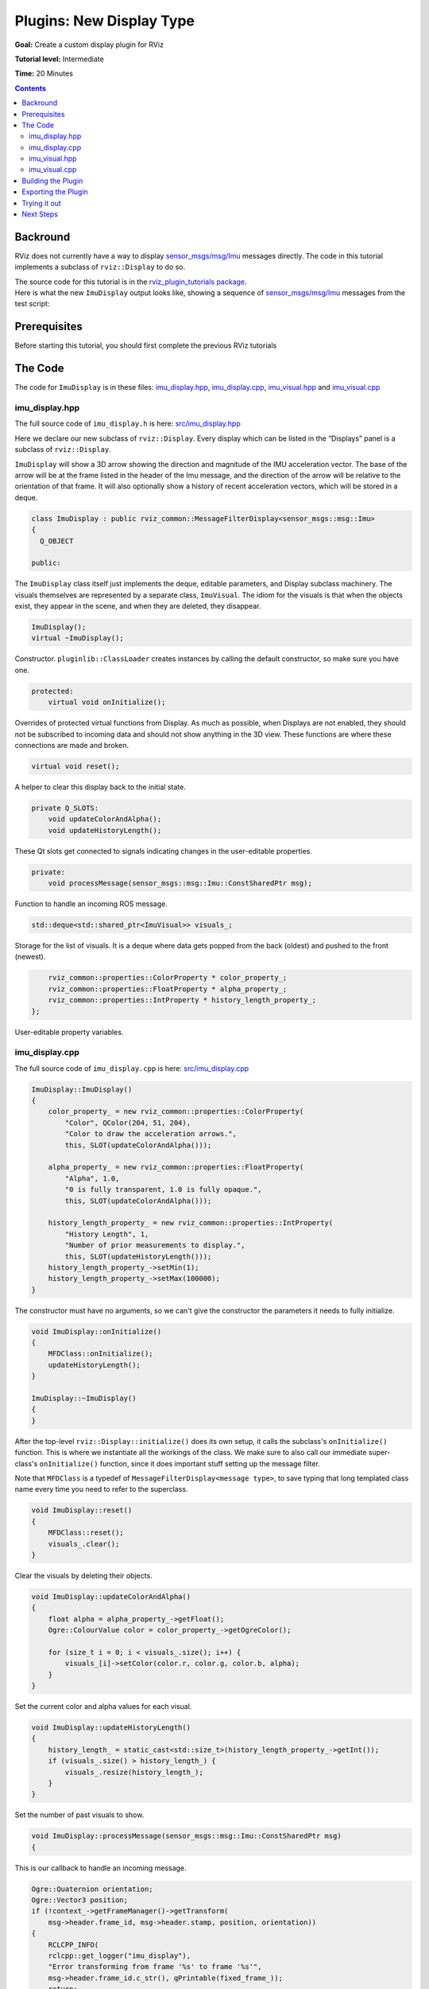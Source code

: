 .. redirect-from::

    Tutorials/RViz/RViz-display-plugin


Plugins: New Display Type
=========================

**Goal:** Create a custom display plugin for RViz

**Tutorial level:** Intermediate

**Time:** 20 Minutes

.. contents:: Contents
   :depth: 2
   :local:


Backround
---------
RViz does not currently have a way to display `sensor_msgs/msg/Imu <https://docs.ros2.org/latest/api/sensor_msgs/msg/Imu.html>`_ messages directly.
The code in this tutorial implements a subclass of ``rviz::Display`` to do so.

| The source code for this tutorial is in the `rviz_plugin_tutorials package <https://github.com/ros-visualization/visualization_tutorials/tree/ros2/rviz_plugin_tutorials>`_.
| Here is what the new ``ImuDisplay`` output looks like, showing a sequence of `sensor_msgs/msg/Imu <https://docs.ros2.org/latest/api/sensor_msgs/msg/Imu.html>`_ messages from the test script:

.. image:: images/imu_arrows.png

Prerequisites
-------------
Before starting this tutorial, you should first complete the previous RViz tutorials

The Code
--------
The code for ``ImuDisplay`` is in these files: `imu_display.hpp <https://github.com/ros-visualization/visualization_tutorials/blob/ros2/rviz_plugin_tutorials/src/imu_display.hpp>`_,
`imu_display.cpp <https://github.com/ros-visualization/visualization_tutorials/blob/ros2/rviz_plugin_tutorials/src/imu_display.cpp>`_,
`imu_visual.hpp <https://github.com/ros-visualization/visualization_tutorials/blob/ros2/rviz_plugin_tutorials/src/imu_visual.hpp>`_ and
`imu_visual.cpp <https://github.com/ros-visualization/visualization_tutorials/blob/ros2/rviz_plugin_tutorials/src/imu_visual.cpp>`_

imu_display.hpp
^^^^^^^^^^^^^^^
The full source code of ``imu_display.h`` is here: `src/imu_display.hpp <https://github.com/ros-visualization/visualization_tutorials/blob/ros2/rviz_plugin_tutorials/src/imu_display.hpp>`_

Here we declare our new subclass of ``rviz::Display``. Every display which can be listed in the “Displays” panel is a subclass of ``rviz::Display``.

``ImuDisplay`` will show a 3D arrow showing the direction and magnitude of the IMU acceleration vector.
The base of the arrow will be at the frame listed in the header of the Imu message, and the direction of the arrow will be relative to the orientation of that frame.
It will also optionally show a history of recent acceleration vectors, which will be stored in a deque.

.. code-block:: C++

    class ImuDisplay : public rviz_common::MessageFilterDisplay<sensor_msgs::msg::Imu>
    {
      Q_OBJECT

    public:

The ``ImuDisplay`` class itself just implements the deque, editable parameters, and Display subclass machinery.
The visuals themselves are represented by a separate class, ``ImuVisual``.
The idiom for the visuals is that when the objects exist, they appear in the scene, and when they are deleted, they disappear.

.. code-block:: C++

    ImuDisplay();
    virtual ~ImuDisplay();

Constructor. ``pluginlib::ClassLoader`` creates instances by calling the default constructor, so make sure you have one.

.. code-block:: C++

    protected:
        virtual void onInitialize();

Overrides of protected virtual functions from Display.
As much as possible, when Displays are not enabled, they should not be subscribed to incoming data and should not show anything in the 3D view.
These functions are where these connections are made and broken.

.. code-block:: C++

    virtual void reset();

A helper to clear this display back to the initial state.

.. code-block:: C++

    private Q_SLOTS:
        void updateColorAndAlpha();
        void updateHistoryLength();

These Qt slots get connected to signals indicating changes in the user-editable properties.

.. code-block:: C++

    private:
        void processMessage(sensor_msgs::msg::Imu::ConstSharedPtr msg);

Function to handle an incoming ROS message.

.. code-block:: C++

    std::deque<std::shared_ptr<ImuVisual>> visuals_;

Storage for the list of visuals. It is a deque where data gets popped from the back (oldest) and pushed to the front (newest).

.. code-block:: C++

        rviz_common::properties::ColorProperty * color_property_;
        rviz_common::properties::FloatProperty * alpha_property_;
        rviz_common::properties::IntProperty * history_length_property_;
    };

User-editable property variables.

imu_display.cpp
^^^^^^^^^^^^^^^
The full source code of ``imu_display.cpp`` is here: `src/imu_display.cpp <https://github.com/ros-visualization/visualization_tutorials/blob/ros2/rviz_plugin_tutorials/src/imu_display.cpp>`_

.. code-block:: C++

    ImuDisplay::ImuDisplay()
    {
        color_property_ = new rviz_common::properties::ColorProperty(
            "Color", QColor(204, 51, 204),
            "Color to draw the acceleration arrows.",
            this, SLOT(updateColorAndAlpha()));

        alpha_property_ = new rviz_common::properties::FloatProperty(
            "Alpha", 1.0,
            "0 is fully transparent, 1.0 is fully opaque.",
            this, SLOT(updateColorAndAlpha()));

        history_length_property_ = new rviz_common::properties::IntProperty(
            "History Length", 1,
            "Number of prior measurements to display.",
            this, SLOT(updateHistoryLength()));
        history_length_property_->setMin(1);
        history_length_property_->setMax(100000);
    }

The constructor must have no arguments, so we can't give the constructor the parameters it needs to fully initialize.

.. code-block:: C++

    void ImuDisplay::onInitialize()
    {
        MFDClass::onInitialize();
        updateHistoryLength();
    }

    ImuDisplay::~ImuDisplay()
    {
    }

After the top-level ``rviz::Display::initialize()`` does its own setup, it calls the subclass's ``onInitialize()`` function.
This is where we instantiate all the workings of the class.
We make sure to also call our immediate super-class's ``onInitialize()`` function, since it does important stuff setting up the message filter.

| Note that ``MFDClass`` is a typedef of ``MessageFilterDisplay<message type>``, to save typing that long templated class name every time you need to refer to the superclass.

.. code-block:: C++

    void ImuDisplay::reset()
    {
        MFDClass::reset();
        visuals_.clear();
    }

Clear the visuals by deleting their objects.

.. code-block:: C++

    void ImuDisplay::updateColorAndAlpha()
    {
        float alpha = alpha_property_->getFloat();
        Ogre::ColourValue color = color_property_->getOgreColor();

        for (size_t i = 0; i < visuals_.size(); i++) {
            visuals_[i]->setColor(color.r, color.g, color.b, alpha);
        }
    }

Set the current color and alpha values for each visual.

.. code-block:: C++

    void ImuDisplay::updateHistoryLength()
    {
        history_length_ = static_cast<std::size_t>(history_length_property_->getInt());
        if (visuals_.size() > history_length_) {
            visuals_.resize(history_length_);
        }
    }

Set the number of past visuals to show.

.. code-block:: C++

    void ImuDisplay::processMessage(sensor_msgs::msg::Imu::ConstSharedPtr msg)
    {

This is our callback to handle an incoming message.

.. code-block:: C++

    Ogre::Quaternion orientation;
    Ogre::Vector3 position;
    if (!context_->getFrameManager()->getTransform(
        msg->header.frame_id, msg->header.stamp, position, orientation))
    {
        RCLCPP_INFO(
        rclcpp::get_logger("imu_display"),
        "Error transforming from frame '%s' to frame '%s'",
        msg->header.frame_id.c_str(), qPrintable(fixed_frame_));
        return;
    }

Here we call the ``rviz::FrameManager`` to get the transform from the fixed frame to the frame in the header of this Imu message.
If it fails, we can't do anything else so we return.

.. code-block:: C++

    std::shared_ptr<ImuVisual> visual;
    visual.reset(new ImuVisual(context_->getSceneManager(), scene_node_));
    visual->setMessage(msg);
    visual->setFramePosition(position);
    visual->setFrameOrientation(orientation);

    float alpha = alpha_property_->getFloat();
    Ogre::ColourValue color = color_property_->getOgreColor();
    visual->setColor(color.r, color.g, color.b, alpha);

Now set or update the contents of the chosen visual.

.. code-block:: C++

        if (visuals_.size() == history_length_) {
            visuals_.pop_back();
        }
        visuals_.push_front(visual);
    }

    }  // end namespace rviz_plugin_tutorials

We are keeping a deque of visual pointers.
This removes the oldest visual from the back if the capacity has been reached, and adds our new visual to the front.

.. code-block:: C++

    #include "pluginlib/class_list_macros.hpp"
    PLUGINLIB_EXPORT_CLASS(rviz_plugin_tutorials::ImuDisplay, rviz_common::Display)

Tell pluginlib about this class. It is important to do this in global scope, outside our package's namespace.

imu_visual.hpp
^^^^^^^^^^^^^^
The full source code of ``imu_display.cpp`` is here: `imu_visual.hpp <https://github.com/ros-visualization/visualization_tutorials/blob/ros2/rviz_plugin_tutorials/src/imu_visual.hpp>`_

Declare the visual class for this display.

.. code-block:: C++

    class ImuVisual
    {
        public:

Each instance of ImuVisual represents the visualization of a single ``sensor_msgs::msg::Imu`` message.
Currently it just shows an arrow with the direction and magnitude of the acceleration vector, but could easily be expanded to include more of the message data.

.. code-block:: C++

    ImuVisual(Ogre::SceneManager * scene_manager, Ogre::SceneNode * parent_node);

Constructor. Creates the visual stuff and puts it into the scene, but in an unconfigured state.

.. code-block:: C++

    virtual ~ImuVisual();

Destructor. Removes the visual stuff from the scene.

.. code-block:: C++

    void setMessage(sensor_msgs::msg::Imu::ConstSharedPtr msg);

Configure the visual to show the data in the message.

.. code-block:: C++

    void setFramePosition(const Ogre::Vector3 & position);
    void setFrameOrientation(const Ogre::Quaternion & orientation);

Set the pose of the coordinate frame the message refers to.
These could be done inside ``setMessage()``, but that would require calls to ``FrameManager`` and error handling inside ``setMessage()``, which doesn't seem as clean.
This way ``ImuVisual`` is only responsible for visualization.

.. code-block:: C++

        void setColor(float r, float g, float b, float a);

    private:

Set the color and alpha of the visual, which are user-editable parameters and therefore don't come from the Imu message.

.. code-block:: C++

    std::shared_ptr<rviz_rendering::Arrow> acceleration_arrow_;

The object implementing the actual arrow shape.

.. code-block:: C++

    Ogre::SceneNode * frame_node_;

A ``SceneNode`` whose pose is set to match the coordinate frame of the Imu message header.

.. code-block:: C++

        Ogre::SceneManager * scene_manager_;
    };

The ``SceneManager``, kept here only so the destructor can ask it to destroy the ``frame_node_``.

imu_visual.cpp
^^^^^^^^^^^^^^
The full source code of ``imu_visual.cpp`` is here: `imu_visual.cpp <https://github.com/ros-visualization/visualization_tutorials/blob/ros2/rviz_plugin_tutorials/src/imu_visual.cpp>`_

``Ogre::SceneNode`` s form a tree, with each node storing the transform (position and orientation) of itself relative to its parent.
Ogre does the math of combining those transforms when it is time to render

.. code-block:: C++

    frame_node_ = parent_node->createChildSceneNode();

Here we create a node to store the pose of the Imu's header frame relative to the RViz fixed frame.

.. code-block:: C++

        acceleration_arrow_.reset(new rviz_rendering::Arrow(scene_manager_, frame_node_));
    }

We create the arrow object within the frame node so that we can set its position and direction relative to its header frame.

.. code-block:: C++

    ImuVisual::~ImuVisual()
    {
        // Destroy the frame node since we don't need it anymore.
        scene_manager_->destroySceneNode(frame_node_);
    }

Destroy the frame node since we don't need it anymore.


.. code-block:: C++

    void ImuVisual::setMessage(sensor_msgs::msg::Imu::ConstSharedPtr msg)
    {
        const geometry_msgs::msg::Vector3 & a = msg->linear_acceleration;

        Ogre::Vector3 acc(static_cast<float>(a.x), static_cast<float>(a.y), static_cast<float>(a.z));

Convert the ``geometry_msgs::msg::Vector3`` to an ``Ogre::Vector3``.

.. code-block:: C++

    float length = acc.length();

Find the magnitude of the acceleration vector.

.. code-block:: C++

    Ogre::Vector3 scale(length, length, length);
    acceleration_arrow_->setScale(scale);

Scale the arrow's thickness in each dimension along with its length.

.. code-block:: C++

        acceleration_arrow_->setDirection(acc);
    }

Set the orientation of the arrow to match the direction of the acceleration vector.

.. code-block:: C++

    void ImuVisual::setFramePosition(const Ogre::Vector3 & position)
    {
        frame_node_->setPosition(position);
    }

    void ImuVisual::setFrameOrientation(const Ogre::Quaternion & orientation)
    {
        frame_node_->setOrientation(orientation);
    }

Position and orientation are passed through to the ``SceneNode``.

.. code-block:: C++

    void ImuVisual::setColor(float r, float g, float b, float a)
    {
        acceleration_arrow_->setColor(r, g, b, a);
    }

Color is passed through to the Arrow object.

Building the Plugin
-------------------
Simply build the plugin using colcon in the root directory of your workspace

.. code-block:: bash

    colcon build --packages-select rviz_plugin_tutorials


.. _Exporting_a_plugin:

Exporting the Plugin
--------------------
For the plugin to be found and understood by other ROS packages (in this case, rviz), it needs a ``plugin_description.xml`` file.
This file can be named anything you like, as it is specified in the plugin package's ``package.xml`` file like so:

.. code-block:: xml

    <export>
        <rviz plugin="${prefix}/plugin_description.xml"/>
    </export>

The contents of ``plugin_description.xml`` then look like this:

.. code-block:: xml

    <library path="rviz_plugin_tutorials">
      <class name="rviz_plugin_tutorials/Teleop"
             type="rviz_plugin_tutorials::TeleopPanel"
             base_class_type="rviz_common::Panel">
        <description>
          A panel widget allowing simple diff-drive style robot base control.
        </description>
      </class>
      <class name="rviz_plugin_tutorials/Imu"
             type="rviz_plugin_tutorials::ImuDisplay"
             base_class_type="rviz_common::Display">
        <description>
          Displays direction and scale of accelerations from sensor_msgs::msg::Imu messages.
        </description>
        <message_type>sensor_msgs/msg/Imu</message_type>
      </class>
      <class name="rviz_plugin_tutorials/PlantFlag"
             type="rviz_plugin_tutorials::PlantFlagTool"
             base_class_type="rviz_common::Tool">
      <description>
        Tool for planting flags on the ground plane in rviz.
      </description>
      </class>
    </library>

The first line says that the compiled library lives in ``rviz_plugin_tutorials`` (the ".so" ending is appended by ``pluginlib`` according to the OS).
This path is relative to the top directory of the package:

| The next section is a ``class`` entry describing the ``TeleopPanel``:

.. code-block:: xml

    <class name="rviz_plugin_tutorials/Teleop"
           type="rviz_plugin_tutorials::TeleopPanel"
           base_class_type="rviz_common::Panel">
      <description>
        A panel widget allowing simple diff-drive style robot base control.
      </description>
    </class>

This specifies the name, type, base class, and description of the class.
The name field must be a combination of the first two strings given to the ``PLUGINLIB_DECLARE_CLASS()`` macro in the source file.
It must be the package name, a "/" slash, then the "display name" for the class. The "display name" is the name used for the class in the user interface.

| The type entry must be the fully-qualified class name, including any namespace(s) it is inside.

| The base_class_type is usually one of ``rviz_common::Panel``, ``rviz_common::Display``, ``rviz_common::Tool``, or ``rviz_common::ViewController``.

The description subsection is a simple text description of the class, which is shown in the class-chooser dialog and in the Displays panel help area.
This section can contain HTML, including hyperlinks, but the markup must be escaped to avoid being interpreted as XML markup.
For example, a link tag might look like: ``&lt;a href="my-web-page.html"&gt;``.

| Display plugins can have multiple ``message_type`` tags, which are used by RViz when you add a Display by selecting its topic first.

Trying it out
-------------

Once your RViz plugin is compiled and exported, simply run rviz normally. But make sure to source you workspace in the terminal that starts and runs RViz!

.. code-block:: bash

    ros2 run rviz2 rviz2

Now rviz will use pluginlib to find all the plugins exported to it.

Add an ImuDisplay by clicking the “Add” button at the bottom of the “Displays” panel (or by typing Control-N),
then scrolling down through the available displays until you see “Imu” under your plugin package name (here it is “rviz_plugin_tutorials”).

.. image:: images/imu_plugin.png

If “Imu” is not in your list of Display Types, look through RViz's console output for error messages relating to plugin loading. Some common problems are:

* not having a ``plugin_description.xml`` file,
* not exporting it in the ``package.xml`` file, or
* not properly referencing the library file (like ``librviz_plugin_tutorials.so``) from ``plugin_description.xml``.

| Once you've added the Imu display to RViz, you just need to set the topic name of the display to a source of `sensor_msgs/msg/Imu <https://docs.ros2.org/latest/api/sensor_msgs/msg/Imu.html>`_ messages.

| If you don't happen to have an IMU or other source of `sensor_msgs/msg/Imu <https://docs.ros2.org/latest/api/sensor_msgs/msg/Imu.html>`_ messages, you can test the plugin with a Python script like this: `scripts/send_test_msgs.py <https://github.com/ros-visualization/visualization_tutorials/blob/ros2/rviz_plugin_tutorials/scripts/send_test_msgs.py>`_ .

| The script publishes on the ``/test_imu`` topic, so enter that.

| The script publishes both Imu messages and a moving TF frame (``/base_link`` relative to ``/map``), so make sure your ``Fixed Frame`` is set to ``/map``.

| Finally, adjust the ``History Length`` parameter of the Imu display to 10 and you should see something like the picture at the top of this page.

| Note: If you use this to visualize messages from an actual IMU, the arrows are going to be huge compared to most robots:

.. image:: images/real_imu.png

(Note the PR2 robot at the base of the purple arrow.)
This is because the Imu acceleration units are meters per second squared, and gravity is 9.8 m/s^2,
and we haven't applied any scaling or gravity compensation to the acceleration vectors.

Next Steps
----------
This ImuDisplay is not yet a terribly useful Display class. Extensions to make it more useful might be:

* Add a gravity-compensation option to the acceleration vector.
* Visualize more of the data in the Imu messages.

To add a gravity compensation option, you might take steps like these:

* Add a new ``rviz::BoolProperty`` to ImuDisplay to store whether the option is on or off.
* Compute the direction of gravity relative to the Imu frame orientation (as set in ``ImuVisual::setFrameOrientation()``) and subtract it from the acceleration vector each time in ``ImuVisual::setMessage()``.

Since ``ImuVisual`` takes complete Imu messages as input, adding visualizations of more of the Imu data only needs modifications to ``ImuVisual``.
Imu data displays might look like:

* ``orientation``: An ``rviz::Axes`` object at the Imu reference frame, turned to show the orientation.
* ``angular_velocity``: Maybe a line to show the axis of rotation and a 3D arrow curving around it to show the speed of rotation?
* ``orientation_covariance``: Maybe this is an ellipse at the end of each of the X, Y, and Z axes showing the orientation?
* ``linear_acceleration_covariance``: Maybe this is an ellipsoid at the end of the acceleration arrow?

As all this might be visually cluttered, it may make sense to include boolean options to enable or disable some of them.